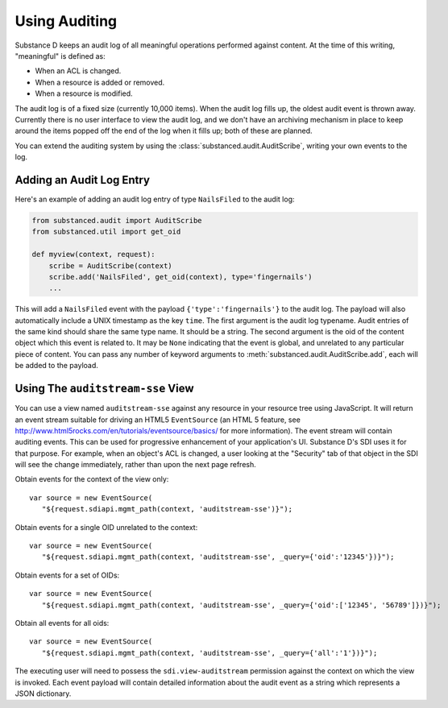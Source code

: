 ==============
Using Auditing
==============

Substance D keeps an audit log of all meaningful operations performed against
content.  At the time of this writing, "meaningful" is defined as:

- When an ACL is changed.

- When a resource is added or removed.

- When a resource is modified.

The audit log is of a fixed size (currently 10,000 items).  When the audit log
fills up, the oldest audit event is thrown away.  Currently there is no user
interface to view the audit log, and we don't have an archiving mechanism in
place to keep around the items popped off the end of the log when it fills up;
both of these are planned.

You can extend the auditing system by using the
:class:`substanced.audit.AuditScribe`, writing your own events to the log.

Adding an Audit Log Entry
=========================

Here's an example of adding an audit log entry of type ``NailsFiled`` to the
audit log:

.. code-block:: python

   from substanced.audit import AuditScribe
   from substanced.util import get_oid

   def myview(context, request):
       scribe = AuditScribe(context)
       scribe.add('NailsFiled', get_oid(context), type='fingernails')
       ...

This will add a ``NailsFiled`` event with the payload
``{'type':'fingernails'}`` to the audit log.  The payload will also
automatically include a UNIX timestamp as the key ``time``.  The first argument
is the audit log typename.  Audit entries of the same kind should share the
same type name.  It should be a string.  The second argument is the oid of the
content object which this event is related to.  It may be ``None`` indicating
that the event is global, and unrelated to any particular piece of content.
You can pass any number of keyword arguments to
:meth:`substanced.audit.AuditScribe.add`, each will be added to the payload.

Using The ``auditstream-sse`` View
==================================

You can use a view named ``auditstream-sse`` against any resource in your
resource tree using JavaScript.  It will return an event stream suitable for
driving an HTML5 ``EventSource`` (an HTML 5 feature, see
http://www.html5rocks.com/en/tutorials/eventsource/basics/ for more
information).  The event stream will contain auditing events.  This can be used
for progressive enhancement of your application's UI.  Substance D's SDI uses
it for that purpose.  For example, when an object's ACL is changed, a user
looking at the "Security" tab of that object in the SDI will see the change
immediately, rather than upon the next page refresh.

Obtain events for the context of the view only::

 var source = new EventSource(
    "${request.sdiapi.mgmt_path(context, 'auditstream-sse')}");

Obtain events for a single OID unrelated to the context::

 var source = new EventSource(
    "${request.sdiapi.mgmt_path(context, 'auditstream-sse', _query={'oid':'12345'})}");

Obtain events for a set of OIDs::

 var source = new EventSource(
    "${request.sdiapi.mgmt_path(context, 'auditstream-sse', _query={'oid':['12345', '56789']})}");

Obtain all events for all oids::

 var source = new EventSource(
    "${request.sdiapi.mgmt_path(context, 'auditstream-sse', _query={'all':'1'})}");

The executing user will need to possess the ``sdi.view-auditstream`` permission
against the context on which the view is invoked.  Each event payload will
contain detailed information about the audit event as a string which represents
a JSON dictionary.
